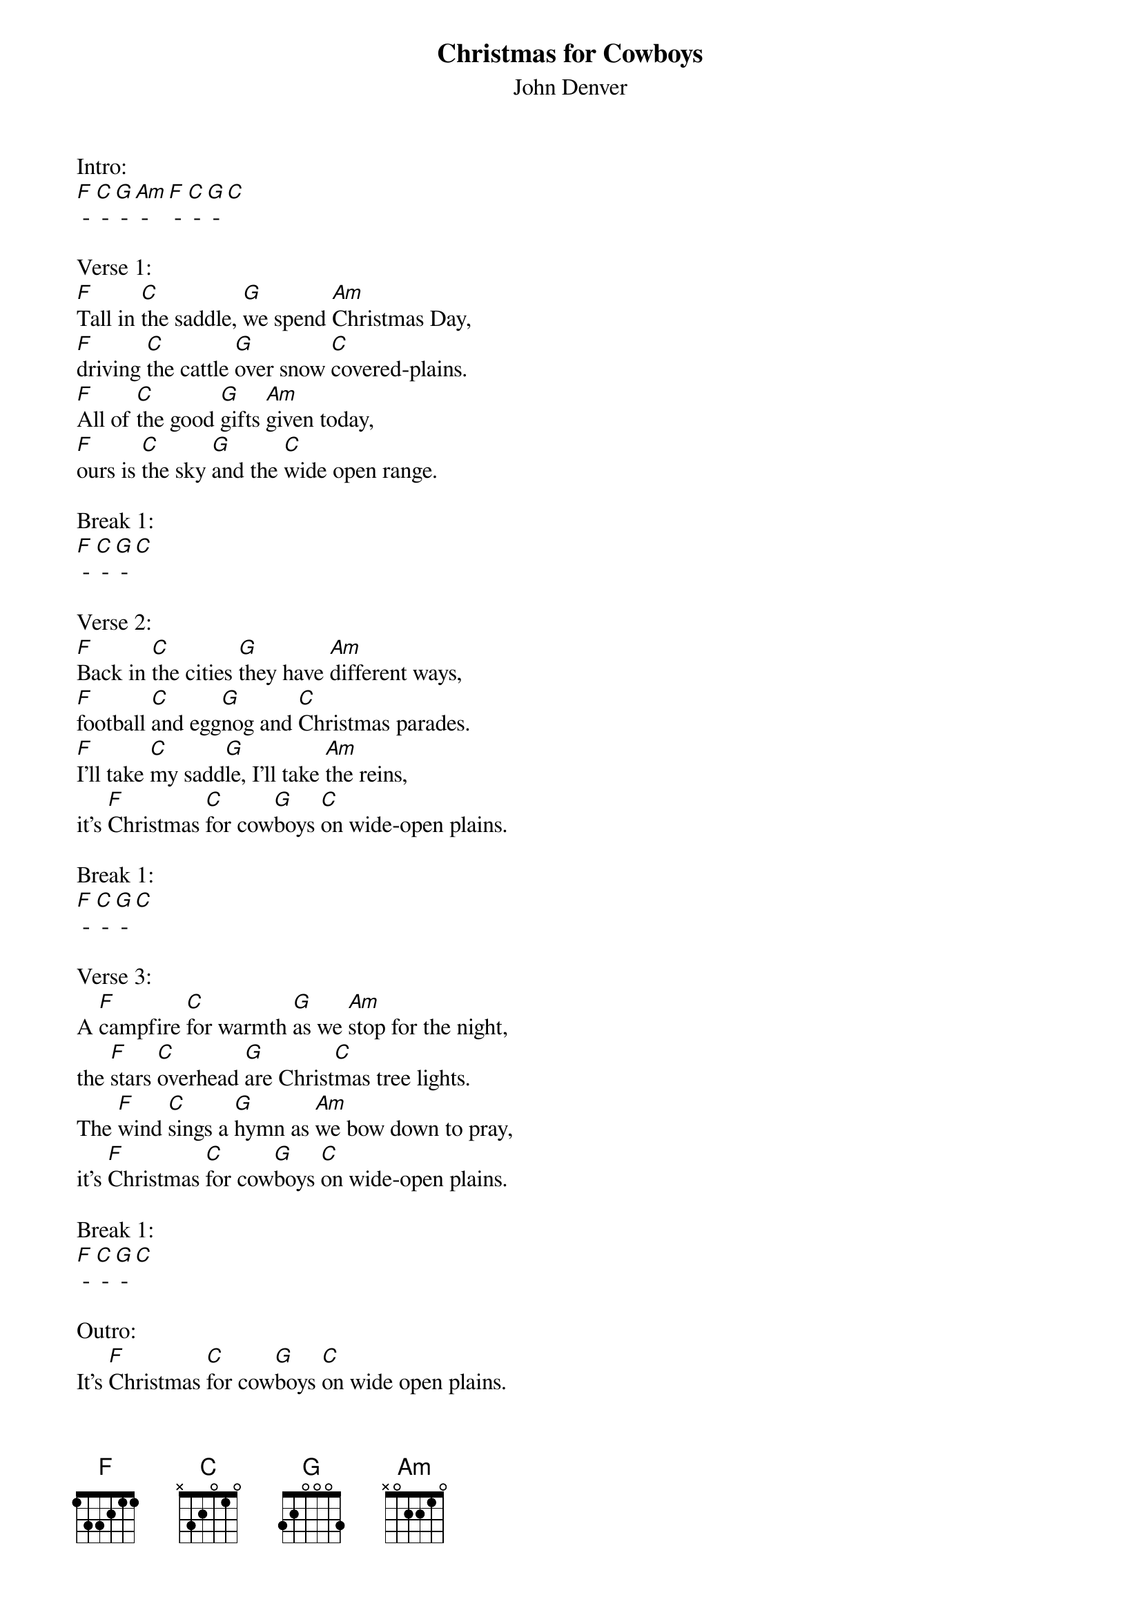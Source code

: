 {t: Christmas for Cowboys}
{st: John Denver}

Intro:
[F] - [C] - [G] - [Am] - [F] - [C] - [G] - [C]

Verse 1:
[F]Tall in [C]the saddle, [G]we spend [Am]Christmas Day,
[F]driving [C]the cattle [G]over snow [C]covered-plains.
[F]All of [C]the good [G]gifts [Am]given today,
[F]ours is [C]the sky [G]and the [C]wide open range.

Break 1:
[F] - [C] - [G] - [C]

Verse 2:
[F]Back in [C]the cities [G]they have [Am]different ways,
[F]football [C]and egg[G]nog and [C]Christmas parades.
[F]I'll take [C]my sadd[G]le, I'll take [Am]the reins,
it's [F]Christmas [C]for cow[G]boys [C]on wide-open plains.

Break 1:
[F] - [C] - [G] - [C]

Verse 3:
A [F]campfire [C]for warmth [G]as we [Am]stop for the night,
the [F]stars [C]overhead [G]are Christ[C]mas tree lights.
The [F]wind [C]sings a [G]hymn as [Am]we bow down to pray,
it's [F]Christmas [C]for cow[G]boys [C]on wide-open plains.

Break 1:
[F] - [C] - [G] - [C]

Outro:
It's [F]Christmas [C]for cow[G]boys [C]on wide open plains.
